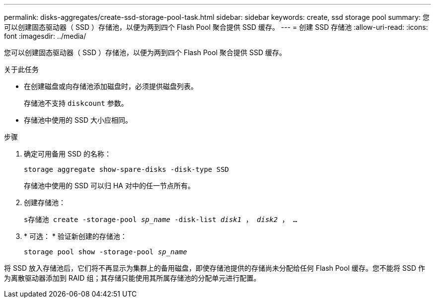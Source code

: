 ---
permalink: disks-aggregates/create-ssd-storage-pool-task.html 
sidebar: sidebar 
keywords: create, ssd storage pool 
summary: 您可以创建固态驱动器（ SSD ）存储池，以便为两到四个 Flash Pool 聚合提供 SSD 缓存。 
---
= 创建 SSD 存储池
:allow-uri-read: 
:icons: font
:imagesdir: ../media/


[role="lead"]
您可以创建固态驱动器（ SSD ）存储池，以便为两到四个 Flash Pool 聚合提供 SSD 缓存。

.关于此任务
* 在创建磁盘或向存储池添加磁盘时，必须提供磁盘列表。
+
存储池不支持 `diskcount` 参数。

* 存储池中使用的 SSD 大小应相同。


.步骤
. 确定可用备用 SSD 的名称：
+
`storage aggregate show-spare-disks -disk-type SSD`

+
存储池中使用的 SSD 可以归 HA 对中的任一节点所有。

. 创建存储池：
+
`s存储池 create -storage-pool _sp_name_ -disk-list _disk1_ ， _disk2_ ， ...`

. * 可选： * 验证新创建的存储池：
+
`storage pool show -storage-pool _sp_name_`



将 SSD 放入存储池后，它们将不再显示为集群上的备用磁盘，即使存储池提供的存储尚未分配给任何 Flash Pool 缓存。您不能将 SSD 作为离散驱动器添加到 RAID 组；其存储只能使用其所属存储池的分配单元进行配置。
